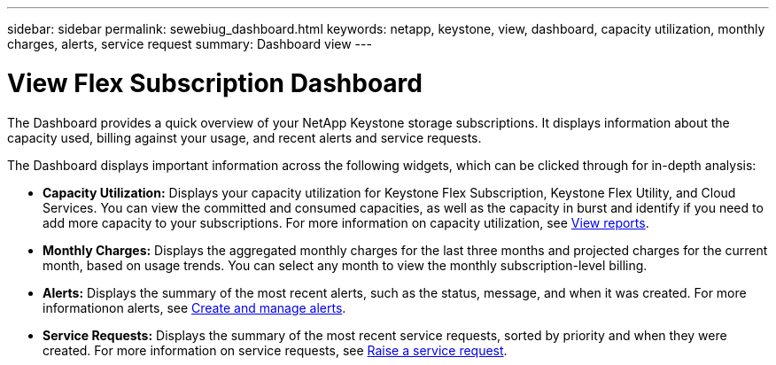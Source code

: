 ---
sidebar: sidebar
permalink: sewebiug_dashboard.html
keywords: netapp, keystone, view, dashboard, capacity utilization, monthly charges, alerts, service request
summary: Dashboard view
---

= View Flex Subscription Dashboard
:hardbreaks:
:nofooter:
:icons: font
:linkattrs:
:imagesdir: ./media/

[.lead]
The Dashboard provides a quick overview of your NetApp Keystone storage subscriptions. It displays information about the capacity used, billing against your usage, and recent alerts and service requests.

The Dashboard displays important information across the following widgets, which can be clicked through for in-depth analysis:

* *Capacity Utilization:* Displays your capacity utilization for Keystone Flex Subscription, Keystone Flex Utility, and Cloud Services. You can view the committed and consumed capacities, as well as the capacity in burst and identify if you need to add more capacity to your subscriptions. For more information on capacity utilization, see link:sewebiug_working_with_reports.html[View reports].
* *Monthly Charges:* Displays the aggregated monthly charges for the last three months and projected charges for the current month, based on usage trends. You can select any month to view the monthly subscription-level billing.
* *Alerts:* Displays the summary of the most recent alerts, such as the status, message, and when it was created. For more informationon alerts, see link:sewebiug_alerts.html[Create and manage alerts].
* *Service Requests:* Displays the summary of the most recent service requests, sorted by priority and when they were created. For more information on service requests, see link:sewebiug_raise_a_service_request.html[Raise a service request].
